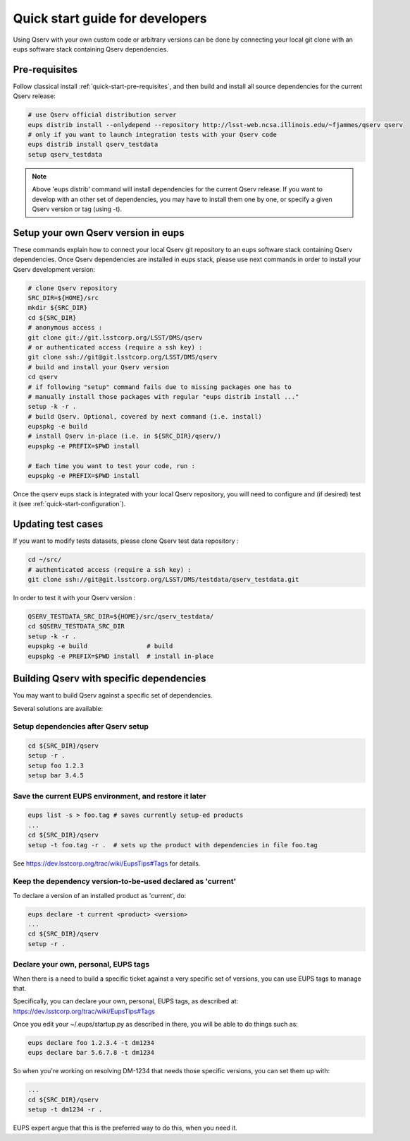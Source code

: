 .. _quick-start-devel:

################################
Quick start guide for developers
################################

Using Qserv with your own custom code or arbitrary versions can be done by
connecting your local git clone with an eups software stack containing Qserv
dependencies.

**************
Pre-requisites
**************

Follow classical install :ref:`quick-start-pre-requisites`, and then build and install all
source dependencies for the current Qserv release:

.. code-block:: bash

   # use Qserv official distribution server
   eups distrib install --onlydepend --repository http://lsst-web.ncsa.illinois.edu/~fjammes/qserv qserv
   # only if you want to launch integration tests with your Qserv code
   eups distrib install qserv_testdata
   setup qserv_testdata

.. note::

   Above 'eups distrib' command will install dependencies for the current Qserv release. If you want to develop with an other set of dependencies, you may
   have to install them one by one, or specify a given Qserv version or tag (using -t).

.. _quick-start-devel-setup-qserv:

************************************
Setup your own Qserv version in eups
************************************

These commands explain how to connect your local Qserv git repository to an eups software stack containing Qserv dependencies.
Once Qserv dependencies are installed in eups stack, please use next commands in order to install your Qserv development version:

.. code-block:: bash

   # clone Qserv repository
   SRC_DIR=${HOME}/src
   mkdir ${SRC_DIR}
   cd ${SRC_DIR}
   # anonymous access :
   git clone git://git.lsstcorp.org/LSST/DMS/qserv
   # or authenticated access (require a ssh key) :
   git clone ssh://git@git.lsstcorp.org/LSST/DMS/qserv
   # build and install your Qserv version
   cd qserv
   # if following "setup" command fails due to missing packages one has to
   # manually install those packages with regular "eups distrib install ..."
   setup -k -r .
   # build Qserv. Optional, covered by next command (i.e. install)
   eupspkg -e build
   # install Qserv in-place (i.e. in ${SRC_DIR}/qserv/)
   eupspkg -e PREFIX=$PWD install

   # Each time you want to test your code, run :
   eupspkg -e PREFIX=$PWD install

Once the qserv eups stack is integrated with your local Qserv repository, you
will need to configure and (if desired) test it (see :ref:`quick-start-configuration`).

*******************
Updating test cases
*******************

If you want to modify tests datasets, please clone Qserv test data repository :

.. code-block:: bash

   cd ~/src/
   # authenticated access (require a ssh key) :
   git clone ssh://git@git.lsstcorp.org/LSST/DMS/testdata/qserv_testdata.git

In order to test it with your Qserv version :

.. code-block:: bash

   QSERV_TESTDATA_SRC_DIR=${HOME}/src/qserv_testdata/
   cd $QSERV_TESTDATA_SRC_DIR
   setup -k -r .
   eupspkg -e build                # build
   eupspkg -e PREFIX=$PWD install  # install in-place

*****************************************
Building Qserv with specific dependencies
*****************************************

You may want to build Qserv against a specific set of
dependencies.

Several solutions are available:

Setup dependencies after Qserv setup
====================================

.. code-block:: bash

   cd ${SRC_DIR}/qserv
   setup -r .
   setup foo 1.2.3
   setup bar 3.4.5


Save the current EUPS environment, and restore it later
=======================================================

.. code-block:: bash

   eups list -s > foo.tag # saves currently setup-ed products
   ...
   cd ${SRC_DIR}/qserv
   setup -t foo.tag -r .  # sets up the product with dependencies in file foo.tag

See https://dev.lsstcorp.org/trac/wiki/EupsTips#Tags for details.

Keep the dependency version-to-be-used declared as 'current'
============================================================

To declare a version of an installed product as 'current', do:

.. code-block:: bash

   eups declare -t current <product> <version>
   ...
   cd ${SRC_DIR}/qserv
   setup -r .

Declare your own, personal, EUPS tags
=====================================

When there is a need to build a specific ticket against a very specific set of 
versions, you can use EUPS tags to manage that.

Specifically, you can declare your own, personal, EUPS tags, as described at: 
https://dev.lsstcorp.org/trac/wiki/EupsTips#Tags

Once you edit your ~/.eups/startup.py as described in there, you will be able to do things such as:

.. code-block:: bash

   eups declare foo 1.2.3.4 -t dm1234
   eups declare bar 5.6.7.8 -t dm1234

So when you're working on resolving DM-1234 that needs those specific versions,
you can set them up with:

.. code-block:: bash

   ...
   cd ${SRC_DIR}/qserv
   setup -t dm1234 -r .

EUPS expert argue that this is the preferred way to do this, when you need it.
